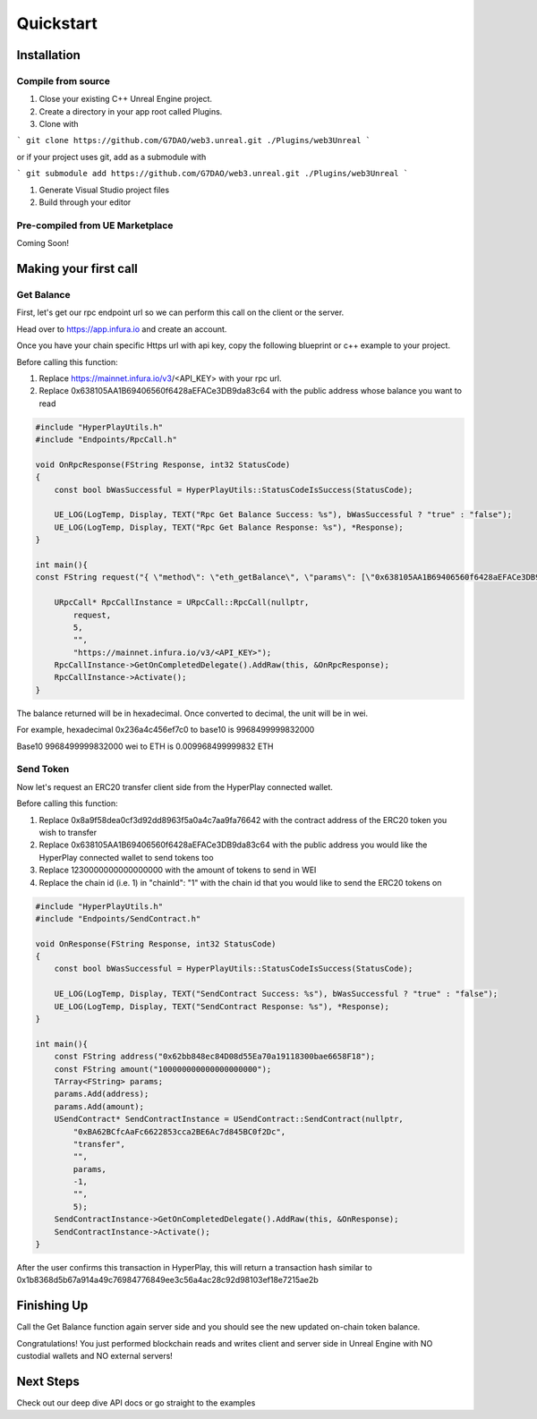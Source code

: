 Quickstart
=======================================

Installation
----------------------------

Compile from source
^^^^^^^^^^^^^^^^^^^^^^^^^^^^^^^^^^^^

#. Close your existing C++ Unreal Engine project.
#. Create a directory in your app root called Plugins.
#. Clone with

```
git clone https://github.com/G7DAO/web3.unreal.git ./Plugins/web3Unreal
```

or if your project uses git, add as a submodule with

```
git submodule add https://github.com/G7DAO/web3.unreal.git ./Plugins/web3Unreal
```

#. Generate Visual Studio project files

#. Build through your editor

Pre-compiled from UE Marketplace
^^^^^^^^^^^^^^^^^^^^^^^^^^^^^^^^^^^^

Coming Soon!

Making your first call
----------------------------------

Get Balance
^^^^^^^^^^^^^^^^^^^^^^^^^^^^^^^^^^^^

First, let's get our rpc endpoint url so we can perform this call on the client or the server.

Head over to https://app.infura.io and create an account.

Once you have your chain specific Https url with api key, copy the following blueprint or c++ example to your project.

Before calling this function:

#. Replace https://mainnet.infura.io/v3/<API_KEY> with your rpc url.

#. Replace 0x638105AA1B69406560f6428aEFACe3DB9da83c64 with the public address whose balance you want to read


.. code-block:: cpp
    
    #include "HyperPlayUtils.h"
    #include "Endpoints/RpcCall.h"

    void OnRpcResponse(FString Response, int32 StatusCode)
    {
        const bool bWasSuccessful = HyperPlayUtils::StatusCodeIsSuccess(StatusCode);

        UE_LOG(LogTemp, Display, TEXT("Rpc Get Balance Success: %s"), bWasSuccessful ? "true" : "false");
        UE_LOG(LogTemp, Display, TEXT("Rpc Get Balance Response: %s"), *Response);
    }

    int main(){
    const FString request("{ \"method\": \"eth_getBalance\", \"params\": [\"0x638105AA1B69406560f6428aEFACe3DB9da83c64\", \"latest\"] }");

        URpcCall* RpcCallInstance = URpcCall::RpcCall(nullptr,
            request,
            5,
            "",
            "https://mainnet.infura.io/v3/<API_KEY>");
        RpcCallInstance->GetOnCompletedDelegate().AddRaw(this, &OnRpcResponse);
        RpcCallInstance->Activate();
    }


The balance returned will be in hexadecimal. Once converted to decimal, the unit will be in wei.

For example, hexadecimal 0x236a4c456ef7c0 to base10 is 9968499999832000

Base10 9968499999832000 wei to ETH is 0.009968499999832 ETH

Send Token
^^^^^^^^^^

Now let's request an ERC20 transfer client side from the HyperPlay connected wallet.

Before calling this function:

#. Replace 0x8a9f58dea0cf3d92dd8963f5a0a4c7aa9fa76642 with the contract address of the ERC20 token you wish to transfer
#. Replace 0x638105AA1B69406560f6428aEFACe3DB9da83c64 with the public address you would like the HyperPlay connected wallet to send tokens too
#. Replace 1230000000000000000 with the amount of tokens to send in WEI
#. Replace the chain id (i.e. 1) in "chainId": "1" with the chain id that you would like to send the ERC20 tokens on

.. code-block:: cpp

    #include "HyperPlayUtils.h"
    #include "Endpoints/SendContract.h"

    void OnResponse(FString Response, int32 StatusCode)
    {
        const bool bWasSuccessful = HyperPlayUtils::StatusCodeIsSuccess(StatusCode);

        UE_LOG(LogTemp, Display, TEXT("SendContract Success: %s"), bWasSuccessful ? "true" : "false");
        UE_LOG(LogTemp, Display, TEXT("SendContract Response: %s"), *Response);
    }

    int main(){
        const FString address("0x62bb848ec84D08d55Ea70a19118300bae6658F18");
        const FString amount("100000000000000000000");
        TArray<FString> params;
        params.Add(address);
        params.Add(amount);
        USendContract* SendContractInstance = USendContract::SendContract(nullptr,
            "0xBA62BCfcAaFc6622853cca2BE6Ac7d845BC0f2Dc",
            "transfer",
            "",
            params,
            -1,
            "",
            5);
        SendContractInstance->GetOnCompletedDelegate().AddRaw(this, &OnResponse);
        SendContractInstance->Activate();
    }

After the user confirms this transaction in HyperPlay, this will return a transaction hash similar to 0x1b8368d5b67a914a49c76984776849ee3c56a4ac28c92d98103ef18e7215ae2b 

Finishing Up
--------------

Call the Get Balance function again server side and you should see the new updated on-chain token balance.

Congratulations! You just performed blockchain reads and writes client and server side in Unreal Engine with NO custodial wallets and NO external servers!

Next Steps
-----------
Check out our deep dive API docs or go straight to the examples